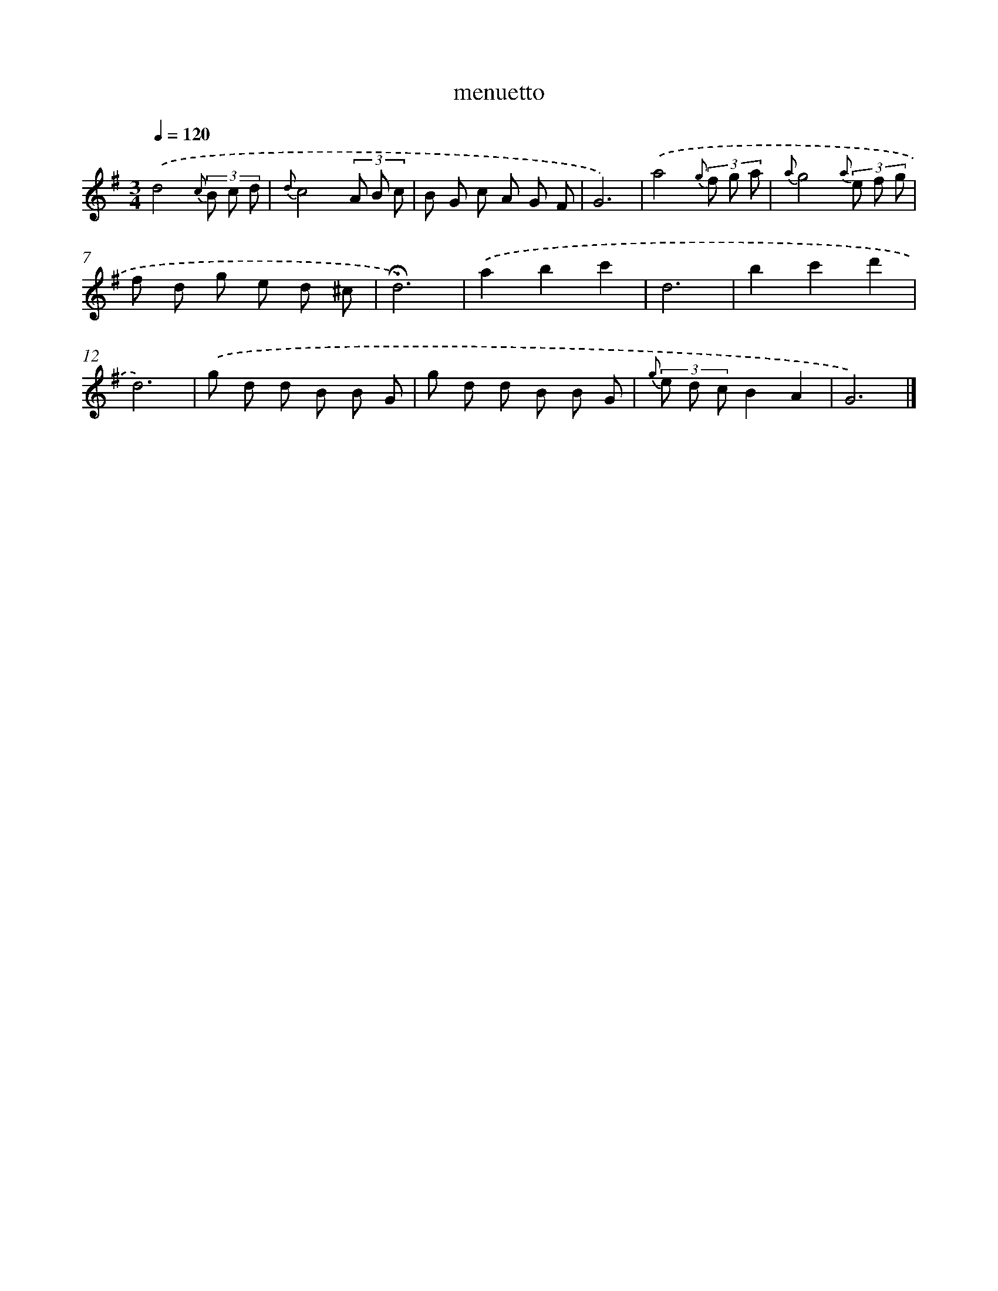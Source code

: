 X: 16810
T: menuetto
%%abc-version 2.0
%%abcx-abcm2ps-target-version 5.9.1 (29 Sep 2008)
%%abc-creator hum2abc beta
%%abcx-conversion-date 2018/11/01 14:38:07
%%humdrum-veritas 715720287
%%humdrum-veritas-data 43317616
%%continueall 1
%%barnumbers 0
L: 1/8
M: 3/4
Q: 1/4=120
K: G clef=treble
.('d4{c} (3B c d |
{d}c4(3A B c |
B G c A G F |
G6) |
.('a4{g} (3f g a |
{a}g4{a} (3e f g |
f d g e d ^c |
!fermata!d6) |
.('a2b2c'2 |
d6 |
b2c'2d'2 |
d6) |
.('g d d B B G |
g d d B B G |
{g} (3e d cB2A2 |
G6) |]
